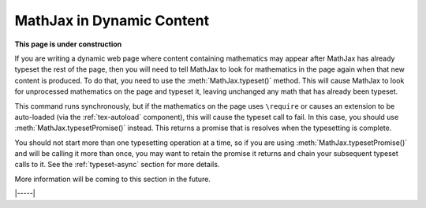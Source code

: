 .. _typeset-math:

##########################
MathJax in Dynamic Content
##########################

**This page is under construction**

If you are writing a dynamic web page where content containing
mathematics may appear after MathJax has already typeset the rest of
the page, then you will need to tell MathJax to look for mathematics
in the page again when that new content is produced.  To do that, you
need to use the :meth:`MathJax.typeset()` method.  This will cause
MathJax to look for unprocessed mathematics on the page and typeset
it, leaving unchanged any math that has already been typeset.

This command runs synchronously, but if the mathematics on the page
uses ``\require`` or causes an extension to be auto-loaded (via the
:ref:`tex-autoload` component), this will cause the typeset call to
fail.  In this case, you should use :meth:`MathJax.typesetPromise()`
instead.  This returns a promise that is resolves when the typesetting
is complete.

You should not start more than one typesetting operation at a time, so
if you are using :meth:`MathJax.typesetPromise()` and will be calling
it more than once, you may want to retain the promise it returns and
chain your subsequent typeset calls to it.  See the
:ref:`typeset-async` section for more details.

More information will be coming to this section in the future.

|-----|
